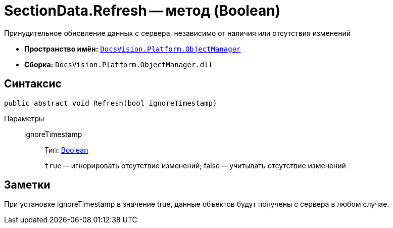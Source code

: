 = SectionData.Refresh -- метод (Boolean)

Принудительное обновление данных с сервера, независимо от наличия или отсутствия изменений

* *Пространство имён:* `xref:api/DocsVision/Platform/ObjectManager/ObjectManager_NS.adoc[DocsVision.Platform.ObjectManager]`
* *Сборка:* `DocsVision.Platform.ObjectManager.dll`

== Синтаксис

[source,csharp]
----
public abstract void Refresh(bool ignoreTimestamp)
----

Параметры::
ignoreTimestamp:::
Тип: http://msdn.microsoft.com/ru-ru/library/system.boolean.aspx[Boolean]
+
`true` -- игнорировать отсутствие изменений; false -- учитывать отсутствие изменений

== Заметки

При установке ignoreTimestamp в значение true, данные объектов будут получены с сервера в любом случае.
